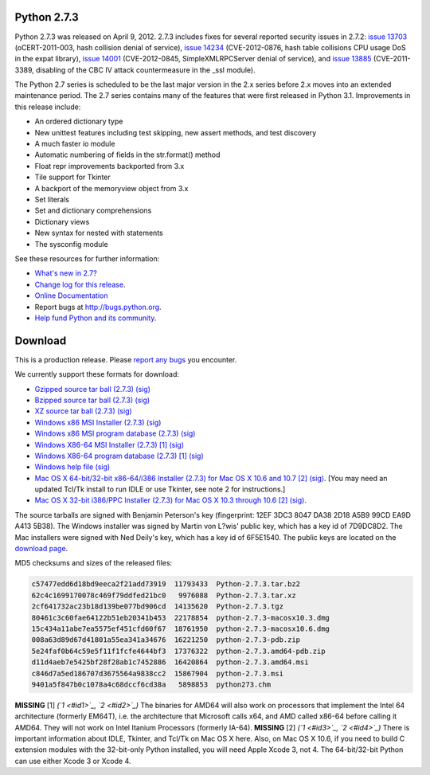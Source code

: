Python 2.7.3
------------

Python 2.7.3 was released on April 9, 2012. 2.7.3 includes fixes for several
reported security issues in 2.7.2: `issue 13703 <http://bugs.python.org/issue13703>`_ (oCERT-2011-003, hash
collision denial of service), `issue 14234 <http://bugs.python.org/issue14234>`_ (CVE-2012-0876, hash table
collisions CPU usage DoS in the expat library), `issue 14001 <http://bugs.python.org/issue14001>`_ (CVE-2012-0845,
SimpleXMLRPCServer denial of service), and `issue 13885 <http://bugs.python.org/issue13885>`_ (CVE-2011-3389,
disabling of the CBC IV attack countermeasure in the _ssl module).

The Python 2.7 series is scheduled to be the last major version in the 2.x
series before 2.x moves into an extended maintenance period.  The 2.7 series
contains many of the features that were first released in Python 3.1.
Improvements in this release include:

- An ordered dictionary type

- New unittest features including test skipping, new assert methods, and test discovery

- A much faster io module

- Automatic numbering of fields in the str.format() method

- Float repr improvements backported from 3.x

- Tile support for Tkinter

- A backport of the memoryview object from 3.x

- Set literals

- Set and dictionary comprehensions

- Dictionary views

- New syntax for nested with statements

- The sysconfig module

See these resources for further information: 

- `What's new in 2.7? <http://docs.python.org/dev/whatsnew/2.7.html>`_

- `Change log for this release <http://hg.python.org/cpython/file/d46c1973d3c4/Misc/NEWS>`_.

- `Online Documentation <http://docs.python.org/2.7/>`_

- Report bugs at `http://bugs.python.org <http://bugs.python.org>`_.

- `Help fund Python and its community </psf/donations/>`_.

Download
--------

This is a production release.  Please `report any bugs <http://bugs.python.org>`_
you encounter.

We currently support these formats for download: 

- `Gzipped source tar ball (2.7.3) </ftp/python/2.7.3/Python-2.7.3.tgz>`_ `(sig) </ftp/python/2.7.3/Python-2.7.3.tgz.asc>`_

- `Bzipped source tar ball (2.7.3) </ftp/python/2.7.3/Python-2.7.3.tar.bz2>`_ `(sig) </ftp/python/2.7.3/Python-2.7.3.tar.bz2.asc>`_

- `XZ source tar ball (2.7.3) </ftp/python/2.7.3/Python-2.7.3.tar.xz>`_ `(sig) </ftp/python/2.7.3/Python-2.7.3.tar.xz.asc>`_

- `Windows x86 MSI Installer (2.7.3) </ftp/python/2.7.3/python-2.7.3.msi>`_ `(sig) </ftp/python/2.7.3/python-2.7.3.msi.asc>`_

- `Windows x86 MSI program database (2.7.3) </ftp/python/2.7.3/python-2.7.3-pdb.zip>`_ `(sig) </ftp/python/2.7.3/python-2.7.3-pdb.zip.asc>`_

- `Windows X86-64 MSI Installer (2.7.3) </ftp/python/2.7.3/python-2.7.3.amd64.msi>`_ `[1] <#id5>`_ `(sig) </ftp/python/2.7.3/python-2.7.3.amd64.msi.asc>`_

- `Windows X86-64 program database (2.7.3) </ftp/python/2.7.3/python-2.7.3.amd64-pdb.zip>`_ `[1] <#id5>`_ `(sig) </ftp/python/2.7.3/python-2.7.3.amd64-pdb.zip.asc>`_

- `Windows help file </ftp/python/2.7.3/python273.chm>`_ `(sig) </ftp/python/2.7.3/python273.chm.asc>`_

- `Mac OS X 64-bit/32-bit x86-64/i386 Installer (2.7.3) for Mac OS X 10.6 and 10.7 </ftp/python/2.7.3/python-2.7.3-macosx10.6.dmg>`_ `[2] <#id6>`_ `(sig) </ftp/python/2.7.3/python-2.7.3-macosx10.6.dmg.asc>`_. [You may need an updated Tcl/Tk install to run IDLE or use Tkinter, see note 2 for instructions.]

- `Mac OS X 32-bit i386/PPC Installer (2.7.3) for Mac OS X 10.3 through 10.6 </ftp/python/2.7.3/python-2.7.3-macosx10.3.dmg>`_ `[2] <#id6>`_ `(sig) </ftp/python/2.7.3/python-2.7.3-macosx10.3.dmg.asc>`_.

The source tarballs are signed with Benjamin Peterson's key (fingerprint: 12EF
3DC3 8047 DA38 2D18 A5B9 99CD EA9D A413 5B38). The Windows installer was signed
by Martin von L?wis' public key, which has a key id of 7D9DC8D2. The Mac
installers were signed with Ned Deily's key, which has a key id of 6F5E1540.
The public keys are located on the `download page </download#pubkeys>`_.

MD5 checksums and sizes of the released files: 

.. code-block::

    c57477edd6d18bd9eeca2f21add73919  11793433  Python-2.7.3.tar.bz2
    62c4c1699170078c469f79ddfed21bc0   9976088  Python-2.7.3.tar.xz
    2cf641732ac23b18d139be077bd906cd  14135620  Python-2.7.3.tgz
    80461c3c60fae64122b51eb20341b453  22178854  python-2.7.3-macosx10.3.dmg
    15c434a11abe7ea5575ef451cfd60f67  18761950  python-2.7.3-macosx10.6.dmg
    008a63d89d67d41801a55ea341a34676  16221250  python-2.7.3-pdb.zip
    5e24faf0b64c59e5f11f1fcfe4644bf3  17376322  python-2.7.3.amd64-pdb.zip
    d11d4aeb7e5425bf28f28ab1c7452886  16420864  python-2.7.3.amd64.msi
    c846d7a5ed186707d3675564a9838cc2  15867904  python-2.7.3.msi
    9401a5f847b0c1078a4c68dccf6cd38a   5898853  python273.chm

**MISSING**
[1]  *(`1 <#id1>`_, `2 <#id2>`_)* The binaries for AMD64 will also work on processors that implement the Intel 64 architecture (formerly EM64T), i.e. the architecture that Microsoft calls x64, and AMD called x86-64 before calling it AMD64. They will not work on Intel Itanium Processors (formerly IA-64).
**MISSING**
[2]  *(`1 <#id3>`_, `2 <#id4>`_)* There is important information about IDLE, Tkinter, and Tcl/Tk on Mac OS X here.  Also, on Mac OS X 10.6, if you need to build C extension modules with the 32-bit-only Python installed, you will need Apple Xcode 3, not 4.  The 64-bit/32-bit Python can use either Xcode 3 or Xcode 4.